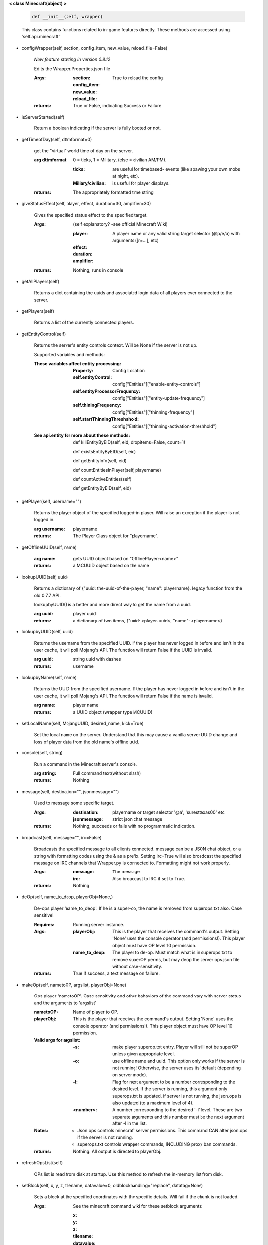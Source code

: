 
**< class Minecraft(object) >**

    .. code:: python

        def __init__(self, wrapper)

    ..

    This class contains functions related to in-game features
    directly. These methods are accessed using 'self.api.minecraft'

    

-  configWrapper(self, section, config_item, new_value, reload_file=False)

        *New feature starting in version 0.8.12*

        Edits the Wrapper.Properties.json file

        :Args:
            :section:

            :config_item:

            :new_value:

            :reload_file: True to reload the config

        :returns: True or False, indicating Success or Failure

        

-  isServerStarted(self)

        Return a boolean indicating if the server is
        fully booted or not.

        

-  getTimeofDay(self, dttmformat=0)

        get the "virtual" world time of day on the server.

        :arg dttmformat: 0 = ticks, 1 = Military, (else = civilian AM/PM).

            :ticks: are useful for timebased- events (like spawing
             your own mobs at night, etc).
            :Miliary/civilian: is useful for player displays.

        :returns: The appropriately formatted time string

        

-  giveStatusEffect(self, player, effect, duration=30, amplifier=30)

        Gives the specified status effect to the specified target.

        :Args: (self explanatory? -see official Minecraft Wiki)

            :player: A player name or any valid string target
             selector (@p/e/a) with arguments ([r=...], etc)
            :effect:
            :duration:
            :amplifier:

        :returns: Nothing; runs in console

        

-  getAllPlayers(self)

        Returns a dict containing the uuids and associated
        login data of all players ever connected to the server.

        

-  getPlayers(self)

        Returns a list of the currently connected players.

        

-  getEntityControl(self)

        Returns the server's entity controls context.  Will be None if
        the server is not up.

        Supported variables and methods:

        :These variables affect entity processing:
            :Property: Config Location

            :self.entityControl:
             config["Entities"]["enable-entity-controls"]

            :self.entityProcessorFrequency:
             config["Entities"]["entity-update-frequency"]

            :self.thiningFrequency:
             config["Entities"]["thinning-frequency"]

            :self.startThinningThreshshold:
             config["Entities"]["thinning-activation-threshhold"]

        :See api.entity for more about these methods:

                def killEntityByEID(self, eid, dropitems=False, count=1)

                def existsEntityByEID(self, eid)

                def getEntityInfo(self, eid)

                def countEntitiesInPlayer(self, playername)

                def countActiveEntities(self)

                def getEntityByEID(self, eid)


        

-  getPlayer(self, username="")

        Returns the player object of the specified logged-in player.
        Will raise an exception if the player is not logged in.

        :arg username: playername

        :returns: The Player Class object for "playername".

        

-  getOfflineUUID(self, name)


        :arg name: gets UUID object based on "OfflinePlayer:<name>"

        :returns: a MCUUID object based on the name

        

-  lookupUUID(self, uuid)

        Returns a dictionary of {"uuid: the-uuid-of-the-player,
        "name": playername}. legacy function from the old 0.7.7 API.

        lookupbyUUID() is a better and more direct way to get the
        name from a uuid.

        :arg uuid:  player uuid

        :returns: a dictionary of two items, {"uuid: <player-uuid>,
         "name": <playername>}

        

-  lookupbyUUID(self, uuid)

        Returns the username from the specified UUID.
        If the player has never logged in before and isn't in the user
        cache, it will poll Mojang's API.  The function will return
        False if the UUID is invalid.

        :arg uuid: string uuid with dashes

        :returns: username

        

-  lookupbyName(self, name)

        Returns the UUID from the specified username.
        If the player has never logged in before and isn't in the
        user cache, it will poll Mojang's API.  The function will
        return False if the name is invalid.

        :arg name:  player name

        :returns: a UUID object (wrapper type MCUUID)

        

-  setLocalName(self, MojangUUID, desired_name, kick=True)

        Set the local name on the server.  Understand that this
        may cause a vanilla server UUID change and loss of player
        data from the old name's offline uuid.

        

-  console(self, string)

        Run a command in the Minecraft server's console.

        :arg string: Full command text(without slash)

        :returns: Nothing

        

-  message(self, destination="", jsonmessage="")

        Used to message some specific target.

        :Args:
            :destination: playername or target
             selector '@a', 'suresttexas00' etc
            :jsonmessage: strict json chat message

        :returns: Nothing; succeeds or fails with no programmatic indication.

        

-  broadcast(self, message="", irc=False)

        Broadcasts the specified message to all clients connected.
        message can be a JSON chat object, or a string with formatting
        codes using the & as a prefix. Setting irc=True will also
        broadcast the specified message on IRC channels that Wrapper.py
        is connected to. Formatting might not work properly.

        :Args:
            :message:  The message
            :irc: Also broadcast to IRC if set to True.

        :returns:  Nothing

        

-  deOp(self, name_to_deop, playerObj=None,)

        De-ops player 'name_to_deop'.  If he is a super-op, the
        name is removed from superops.txt also.  Case sensitive!

        :Requires: Running server instance.

        :Args:
            :playerObj: This is the player that receives the command's
             output.  Setting 'None' uses the console operator (and
             permissions!). This player object must have OP level 10
             permission.
            :name_to_deop: The player to de-op.  Must match what is
             in superops.txt to remove superOP perms, but may deop
             the server ops.json file without case-sensitivity.

        :returns: True if success, a text message on failure.

        

-  makeOp(self, nametoOP, argslist, playerObj=None)

        Ops player 'nametoOP'.  Case sensitivity and other
        bahaviors of the command vary with server status and
        the arguments to 'argslist'

        :nametoOP: Name of player to OP.

        :playerObj: This is the player that receives the command's
         output.  Setting 'None' uses the console operator (and
         permissions!). This player object must have OP level 10
         permission.

        :Valid args for argslist:
            :-s: make player superop.txt entry.  Player will still
             not be superOP unless given appropriate level.
            :-o: use offline name and uuid.  This option only
             works if the server is not running!  Otherwise,
             the server uses its' default (depending on server
             mode).
            :-l: Flag for next argument to be a number
             corresponding to the desired level.  If the server is
             running, this argument only superops.txt is updated.
             if server is not running, the json.ops is also
             updated (to a maximum level of 4).
            :<number>: A number corresponding to the desired
             '-l' level.  These are two separate arguments and
             this number must be the next argument after -l in
             the list.

        :Notes:
            - Json.ops controls minecraft server permissions.
              This command CAN alter json.ops if the server is
              not running.
            - superops.txt controls wrapper commands, INCLUDING
              proxy ban commands.

        :returns: Nothing.  All output is directed to playerObj.

        

-  refreshOpsList(self)

        OPs list is read from disk at startup.  Use this method
        to refresh the in-memory list from disk.

        

-  setBlock(self, x, y, z, tilename, datavalue=0, oldblockhandling="replace", datatag=None)

        Sets a block at the specified coordinates with the specific
        details. Will fail if the chunk is not loaded.

        :Args:  See the minecraft command wiki for these setblock arguments:

                :x:
                :y:
                :z:
                :tilename:
                :datavalue:
                :datatag:
                :oldblockhandling:

        :returns: Nothing.

        

-  summonEntity(self, entity, x=0, y=0, z=0, datatag=None)

        Summons an entity at the specified coordinates with the
        specified data tag.

        :Args:

                :entity: string entity name type (capitalized correctly!)
                :x: coords
                :y:
                :z:
                :datatag: strict json text datatag


        :returns: Nothing - console executes command.

        

-  teleportAllEntities(self, entity, x, y, z)

        Teleports all of the specific entity type to the specified coordinates.

        :Args:
                :entity: string entity name type (capitalized correctly!)
                :x: coords
                :y:
                :z:

        :returns: Nothing - console executes command.

        

-  getLevelInfo(self, worldname=False)

        Get the world level.dat.

        :arg worldname:
            optional world name.  If not
            specified, Wrapper looks up the server worldname.

        :returns: Return an NBT object of the world's level.dat.

        

-  getGameRules(self)

        Get the server gamerules.

        :returns: a dictionary of the gamerules.

        

-  getSpawnPoint(self)

        Get the spawn point of the current world.

        :returns: Returns the spawn point of the current world.

        

-  getTime(self)

        Gets the world time in ticks.  This is total ticks since
        the server started! modulus the value by 24000 to get the time.

        :returns: Returns the time of the world in ticks.

        

-  getServer(self)

        Returns the server context.  Use at own risk - items
        in server are generally private or subject to change (you are
        working with an undefined API!)... what works in this wrapper
        version may not work in the next.

        :returns: The server context that this wrapper is running.

        

-  getServerPath(self)

        Gets the server's path.

        

-  getWorld(self)

        Get the world context

        :returns: Returns the world context of 'api.world, class World'
         for the running server instance

        

-  getWorldName(self)

        Returns the world's name.

        

-  getUuidCache(self)

        Gets the wrapper uuid cache.  This is as far as the API goes.
        The format of the cache's contents are undefined by this API.

        

-  banUUID(self, playeruuid, reason="by wrapper api.", source="minecraft.api", expires=False)

        Ban a player using the wrapper proxy system.

        :args:

                :playeruuid: Player's uuid... specify the mojangUuid
                 for online ban and offlineUuid for offline bans.

                :reason: Optional text reason.

                :source: Source (author/op) of ban.

                :expires: Optional expiration in time.time() format.
                 Expirations only work when wrapper handles the login
                 (proxy mode).. and only for online bans.

        :returns: String describing the operation's outcome.

        

-  banName(self, playername, reason="by wrapper api.", source="minecraft.api", expires=False)

        Ban a player using the wrapper proxy system.  Will attempt to
        poll or read cache for name. If no valid name is found, does a
        name-only ban with offline-hashed uuid

        :args:

                :playername: Player's name... specify the mojangUuid for online
                 ban and offlineUuid for offline bans.

                :reason: Optional text reason.

                :source: Source (author/op) of ban.

                :expires: Optional expiration in time.time() format.
                 Expirations only work when wrapper handles the login
                 (proxy mode).. and only for online bans.

        :returns: String describing the operation's outcome.

        

-  banIp(self, ipaddress, reason="by wrapper api.", source="minecraft.api", expires=False)

        Ban an ip address using the wrapper proxy system. Messages
        generated by process can be directed to a particular player's
        client or to the Console (default). Ban will fail if it is not
        a valid ip4 address.

        :args:

                :ipaddress: IP address to ban
                :reason: Optional text reason
                :source: Source (author/op) of ban.
                :expires: Optional expiration in time.time() format.

        :returns: String describing the operation's outcome.

        

-  pardonName(self, playername)

        Pardon a player.

        :arg playername:  Name to pardon.

        :returns: String describing the operation's outcome.

        

-  pardonUUID(self, playeruuid)

        Pardon a player by UUID.

        :arg playeruuid:  UUID to pardon

        :returns: String describing the operation's outcome.

        

-  pardonIp(self, ipaddress)

        Pardon an IP.

        :arg ipaddress: a valid IPV4 address to pardon.

        :returns:  String describing the operation's outcome.

        

-  isUUIDBanned(self, uuid)

        Check if a uuid is banned.  Using this method also refreshes
        any expired bans and unbans them.

        :arg uuid: Check if the UUID of the user is banned

        :returns: True or False (banned or not banned)

        

-  isIpBanned(self, ipaddress)

        Check if a ipaddress is banned.  Using this method also
        refreshes any expired bans and unbans them.

        :arg ipaddress: Check if an ipaddress is banned

        :returns: True or False (banned or not banned)

        
